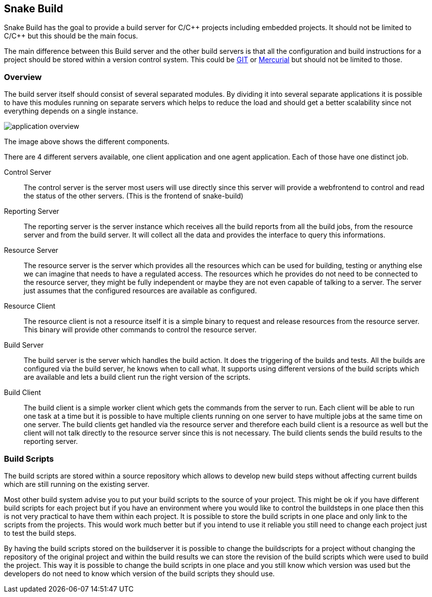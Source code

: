 Snake Build
-----------

Snake Build has the goal to provide a build server for C/C\++ projects
including embedded projects. It should not be limited to C/C++ but this
should be the main focus.

The main difference between this Build server and the other build servers is
that all the configuration and build instructions for a project should be
stored within a version control system. This could be http://git-scm.com/[GIT]
or http://mercurial.selenic.com/[Mercurial] but should not be limited to those.

Overview
~~~~~~~~~

The build server itself should consist of several separated modules. By 
dividing it into several separate applications it is possible to have this 
modules running on separate servers which helps to reduce the load and should
get a better scalability since not everything depends on a single instance.

image::application_overview.png[]

The image above shows the different components.

There are 4 different servers available, one client application and one agent
application. Each of those have one distinct job.

Control Server;;
    The control server is the server most users will use directly
    since this server will provide a webfrontend to control and read the
    status of the other servers. (This is the frontend of snake-build)

Reporting Server;;
    The reporting server is the server instance which receives
    all the build reports from all the build jobs, from the resource server and
    from the build server. It will collect all the data and provides the
    interface to query this informations.

Resource Server;;
    The resource server is the server which provides all the resources which
    can be used for building, testing or anything else we can imagine that needs
    to have a regulated access. The resources which he provides do not need to
    be connected to the resource server, they might be fully independent or
    maybe they are not even capable of talking to a server. The server just
    assumes that the configured resources are available as configured.

Resource Client;;
    The resource client is not a resource itself it is a simple binary to
    request and release resources from the resource server. This binary will
    provide other commands to control the resource server.

Build Server;;
    The build server is the server which handles the build action. It does
    the triggering of the builds and tests. All the builds are configured via
    the build server, he knows when to call what. It supports using different
    versions of the build scripts which are available and lets a build client
    run the right version of the scripts.

Build Client;;
    The build client is a simple worker client which gets the commands from the
    server to run. Each client will be able to run one task at a time but it is
    possible to have multiple clients running on one server to have multiple
    jobs at the same time on one server. The build clients get handled via the
    resource server and therefore each build client is a resource as well but
    the client will not talk directly to the resource server since this is not
    necessary. The build clients sends the build results to the reporting
    server.

Build Scripts
~~~~~~~~~~~~~

The build scripts are stored within a source repository which allows to develop
new build steps without affecting current builds which are still running on the
existing server.

Most other build system advise you to put your build scripts to the source of
your project. This might be ok if you have different build scripts for each
project but if you have an environment where you would like to control the
buildsteps in one place then this is not very practical to have them within
each project. It is possible to store the build scripts in one place and only
link to the scripts from the projects. This would work much better but if you
intend to use it reliable you still need to change each project just to test
the build steps.

By having the build scripts stored on the buildserver it is possible to change
the buildscripts for a project without changing the repository of the original
project and within the build results we can store the revision of the build
scripts which were used to build the project. This way it is possible to
change the build scripts in one place and you still know which version was used
but the developers do not need to know which version of the build scripts
they should use.
